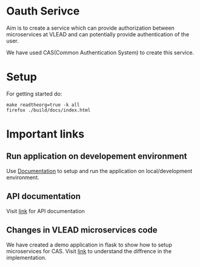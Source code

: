 * Oauth Serivce

Aim is to create a service which can provide authorization between
microservices at VLEAD and can potentially provide authentication of the user.

We have used CAS(Common Authentication System) to create this service.

* Setup 
For getting started do:
#+BEGIN_EXAMPLE
make readtheorg=true -k all
firefox ./build/docs/index.html
#+END_EXAMPLE
    
* Important links
** Run application on developement environment
   Use [[./src/deployment/index.org][Documentation]] to setup and run the application on
   local/development environment.

** API documentation
   Visit [[./src/vlead-cas-overlay/index.org][link]] for API documentation

** Changes in VLEAD microservices code
	We have created a demo application in flask to show how to setup microservices for CAS.
	Visit  [[./src/client/index.org][link]] to understand the diffrence in the implementation.
